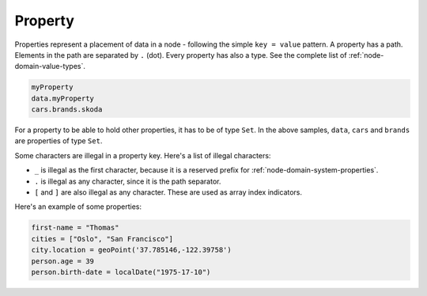 .. _node-domain-property:

Property
========

Properties represent a placement of data in a node - following the simple
``key = value`` pattern. A property has a path. Elements in the path are separated by ``.`` (dot).
Every property has also a type. See the complete list of :ref:`node-domain-value-types`.

.. code-block:: none

  myProperty
  data.myProperty
  cars.brands.skoda

For a property to be able to hold other properties, it has to be of type ``Set``.
In the above samples, ``data``, ``cars`` and ``brands`` are properties of type ``Set``.

Some characters are illegal in a property key. Here's a list of illegal characters:

* ``_`` is illegal as the first character, because it is a reserved prefix for :ref:`node-domain-system-properties`.
* ``.`` is illegal as any character, since it is the path separator.
* ``[`` and ``]`` are also illegal as any character.  These are used as array index indicators.

Here's an example of some properties:

.. code-block:: none

  first-name = "Thomas"
  cities = ["Oslo", "San Francisco"]
  city.location = geoPoint('37.785146,-122.39758')
  person.age = 39
  person.birth-date = localDate("1975-17-10")
